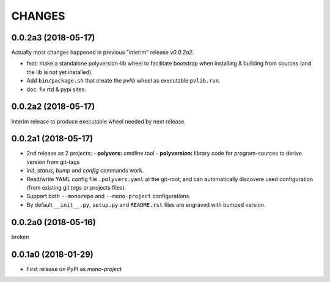 =======
CHANGES
=======

0.0.2a3 (2018-05-17)
--------------------
Actually most changes happened in previous "interim" release `v0.0.2a2`.

- feat: make a standalone polyversion-lib wheel to facilitate bootstrap
  when installing & building from sources (and the lib is not yet installed).
- Add ``bin/package.sh`` that create the `pvlib` wheel as executable ``pvlib.run``.
- doc: fix rtd & pypi sites.


0.0.2a2 (2018-05-17)
--------------------
Interim release to produce executable wheel needed by next release.


0.0.2a1 (2018-05-17)
--------------------
- 2nd release as 2 projects:
  - **polyvers:** cmdline tool
  - **polyversion:** library code for program-sources to derive version from git-tags
- `init`, `status`, `bump` and `config` commands work.
- Read/write YAML config file ``.polyvers.yaml`` at the git-root,
  and can automatically discovere used configuration (from existing git *tags*
  or projects files).
- Support both ``--monorepo`` and ``--mono-project`` configurations.
- By default ``__init__.py``, ``setup.py`` and ``README.rst`` files are engraved
  with bumped version.


0.0.2a0 (2018-05-16)
--------------------
broken


0.0.1a0 (2018-01-29)
--------------------
- First release on PyPI as *mono-project*
